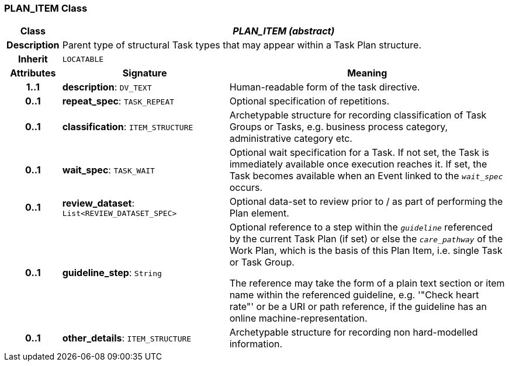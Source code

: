 === PLAN_ITEM Class

[cols="^1,3,5"]
|===
h|*Class*
2+^h|*_PLAN_ITEM (abstract)_*

h|*Description*
2+a|Parent type of structural Task types that may appear within a Task Plan structure.

h|*Inherit*
2+|`LOCATABLE`

h|*Attributes*
^h|*Signature*
^h|*Meaning*

h|*1..1*
|*description*: `DV_TEXT`
a|Human-readable form of the task directive.

h|*0..1*
|*repeat_spec*: `TASK_REPEAT`
a|Optional specification of repetitions.

h|*0..1*
|*classification*: `ITEM_STRUCTURE`
a|Archetypable structure for recording classification of Task Groups or Tasks, e.g. business process category, administrative category etc.

h|*0..1*
|*wait_spec*: `TASK_WAIT`
a|Optional wait specification for a Task. If not set, the Task is immediately available once execution reaches it. If set, the Task becomes available when an Event linked to the `_wait_spec_` occurs.

h|*0..1*
|*review_dataset*: `List<REVIEW_DATASET_SPEC>`
a|Optional data-set to review prior to / as part of performing the Plan element.

h|*0..1*
|*guideline_step*: `String`
a|Optional reference to a step within the `_guideline_` referenced by the current Task Plan (if set) or else the `_care_pathway_` of the Work Plan, which is the basis of this Plan Item, i.e. single Task or Task Group.

The reference may take the form of a plain text section or item name within the referenced guideline, e.g. '"Check heart rate"' or be a URI or path reference, if the guideline has an online machine-representation.

h|*0..1*
|*other_details*: `ITEM_STRUCTURE`
a|Archetypable structure for recording non hard-modelled information.
|===

